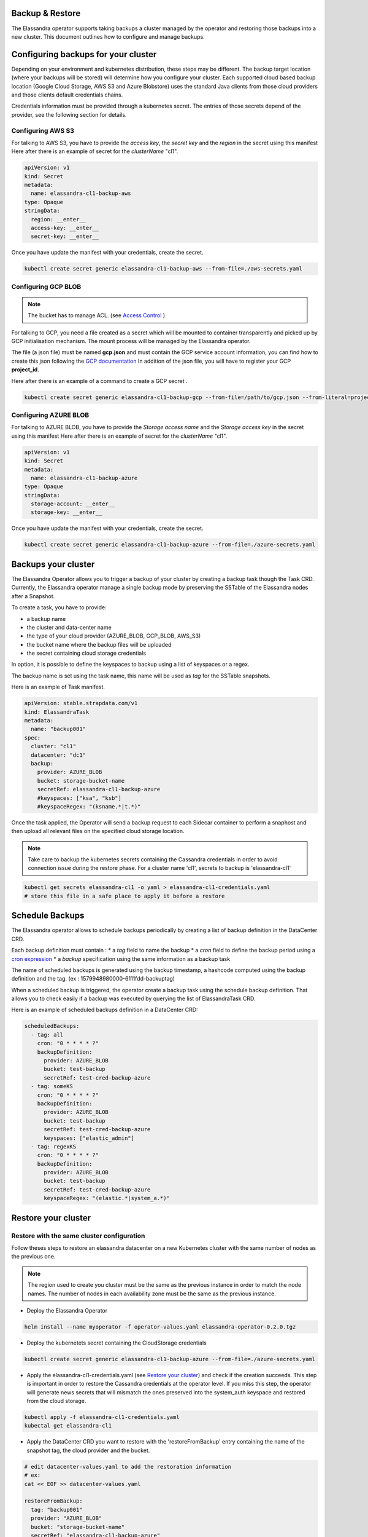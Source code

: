 Backup & Restore
----------------

The Elassandra operator supports taking backups a cluster managed by the operator and restoring those backups into a new cluster. This document outlines how to configure and manage backups.

Configuring backups for your cluster
------------------------------------

Depending on your environment and kubernetes distribution, these steps may be different.
The backup target location (where your backups will be stored) will determine how you configure your cluster.
Each supported cloud based backup location (Google Cloud Storage, AWS S3 and Azure Blobstore) uses the standard Java clients from those cloud providers
and those clients default credentials chains.

Credentials information must be provided through a kubernetes secret. The entries of those secrets depend of the provider, see the following section for details.


Configuring AWS S3
...................

For talking to AWS S3, you have to provide the *access key*, the *secret key* and the *region* in the secret using this manifest
Here after there is an example of secret for the *clusterName* "cl1".

.. code-block:: yaml

    apiVersion: v1
    kind: Secret
    metadata:
      name: elassandra-cl1-backup-aws
    type: Opaque
    stringData:
      region: __enter__
      access-key: __enter__
      secret-key: __enter__

Once you have update the manifest with your credentials, create the secret.

.. code-block:: bash

   kubectl create secret generic elassandra-cl1-backup-aws --from-file=./aws-secrets.yaml


Configuring GCP BLOB
....................

.. note:: The bucket has to manage ACL. (see `Access Control <https://cloud.google.com/storage/docs/access-control/lists>`_ )

For talking to GCP, you need a file created as a secret which will be mounted to container transparently and picked up by GCP initialisation mechanism.
The mount process will be managed by the Elassandra operator.

The file (a json file) must be named **gcp.json** and must contain the GCP service account information, you can find how to create this json following the `GCP documentation <https://cloud.google.com/iam/docs/creating-managing-service-account-keys>`_
In addition of the json file, you will have to register your GCP **project_id**.

Here after there is an example of a command to create a GCP secret .

.. code-block:: bash

   kubectl create secret generic elassandra-cl1-backup-gcp --from-file=/path/to/gcp.json --from-literal=project_id=your_gcp_project_id

Configuring AZURE BLOB
......................

For talking to AZURE BLOB, you have to provide the *Storage access name* and the *Storage access key* in the secret using this manifest
Here after there is an example of secret for the *clusterName* "cl1".

.. code-block:: yaml

    apiVersion: v1
    kind: Secret
    metadata:
      name: elassandra-cl1-backup-azure
    type: Opaque
    stringData:
      storage-account: __enter__
      storage-key: __enter__

Once you have update the manifest with your credentials, create the secret.

.. code-block:: bash

   kubectl create secret generic elassandra-cl1-backup-azure --from-file=./azure-secrets.yaml

Backups your cluster
--------------------

The Elassandra Operator allows you to trigger a backup of your cluster by creating a backup task though the Task CRD.
Currently, the Elassandra operator manage a single backup mode by preserving the SSTable of the Elassandra nodes after a Snapshot.

To create a task, you have to provide:

* a backup name
* the cluster and data-center name
* the type of your cloud provider (AZURE_BLOB, GCP_BLOB, AWS_S3)
* the bucket name where the backup files will be uploaded
* the secret containing cloud storage credentials

In option, it is possible to define the keyspaces to backup using a list of keyspaces or a regex.

The backup name is set using the task name, this name will be used as *tag* for the SSTable snapshots.

Here is an example of Task manifest.

.. code-block:: yaml

    apiVersion: stable.strapdata.com/v1
    kind: ElassandraTask
    metadata:
      name: "backup001"
    spec:
      cluster: "cl1"
      datacenter: "dc1"
      backup:
        provider: AZURE_BLOB
        bucket: storage-bucket-name
        secretRef: elassandra-cl1-backup-azure
        #keyspaces: ["ksa", "ksb"]
        #keyspaceRegex: "(ksname.*|t.*)"

Once the task applied, the Operator will send a backup request to each Sidecar container to perform a snaphost and then upload all relevant files on the specified cloud storage location.

.. note:: Take care to backup the kubernetes secrets containing the Cassandra credentials in order to avoid connection issue during the restore phase. For a cluster name 'cl1', secrets to backup is 'elassandra-cl1'

.. code-block:: bash

   kubectl get secrets elassandra-cl1 -o yaml > elassandra-cl1-credentials.yaml
   # store this file in a safe place to apply it before a restore

Schedule Backups
----------------

The Elassandra operator allows to schedule backups periodically by creating a list of backup definition in the DataCenter CRD.

Each backup definition must contain :
* a *tag* field to name the backup
* a *cron* field to define the backup period using a `cron expression <https://docs.micronaut.io/latest/api/io/micronaut/scheduling/cron/CronExpression.html>`_
* a *backup* specification using the same information as a backup task

The name of scheduled backups is generated using the backup timestamp, a hashcode computed using the backup definition and the tag. (ex : 1579948980000-6111fdd-backuptag)

When a scheduled backup is triggered, the operator create a backup task using the schedule backup definition. That allows you to check easily if a backup was executed by querying the list of ElassandraTask CRD.

Here is an example of scheduled backups definition in a DataCenter CRD:

.. code::

    scheduledBackups:
      - tag: all
        cron: "0 * * * * ?"
        backupDefinition:
          provider: AZURE_BLOB
          bucket: test-backup
          secretRef: test-cred-backup-azure
      - tag: someKS
        cron: "0 * * * * ?"
        backupDefinition:
          provider: AZURE_BLOB
          bucket: test-backup
          secretRef: test-cred-backup-azure
          keyspaces: ["elastic_admin"]
      - tag: regexKS
        cron: "0 * * * * ?"
        backupDefinition:
          provider: AZURE_BLOB
          bucket: test-backup
          secretRef: test-cred-backup-azure
          keyspaceRegex: "(elastic.*|system_a.*)"



Restore your cluster
--------------------

Restore with the same cluster configuration
...........................................

Follow theses steps to restore an elassandra datacenter on a new Kubernetes cluster with the same number of nodes as the previous one.

.. note::
   The region used to create you cluster must be the same as the previous instance in order to match the node names.
   The number of nodes in each availability zone must be the same as the previous instance.

* Deploy the Elassandra Operator

.. code-block:: bash

   helm install --name myoperator -f operator-values.yaml elassandra-operator-0.2.0.tgz

* Deploy the kubernetets secret containing the CloudStorage credentials

.. code-block:: bash

   kubectl create secret generic elassandra-cl1-backup-azure --from-file=./azure-secrets.yaml

* Apply the elassandra-cl1-credentials.yaml (see `Restore your cluster <#restore-your-cluster>`_) and check if the creation succeeds.
  This step is important in order to restore the Cassandra credentials at the operator level.
  If you miss this step, the operator will generate news secrets that will mismatch the ones preserved into the system_auth keyspace and restored from the cloud storage.

.. code-block:: bash

   kubectl apply -f elassandra-cl1-credentials.yaml
   kubectal get elassandra-cl1

* Apply the DataCenter CRD you want to restore with the 'restoreFromBackup' entry containing the name of the snapshot tag, the cloud provider and the bucket.

.. code-block:: bash

   # edit datacenter-values.yaml to add the restoration information
   # ex:
   cat << EOF >> datacenter-values.yaml

   restoreFromBackup:
     tag: "backup001"
     provider: "AZURE_BLOB"
     bucket: "storage-bucket-name"
     secretRef: "elassandra-cl1-backup-azure"

   EOF
   helm install --name cl1-dc1 -f datacenter-values.yaml elassandra-datacenter-0.2.0.tgz

.. Restore with different cluster configuration
.. .............................................
.. TODO